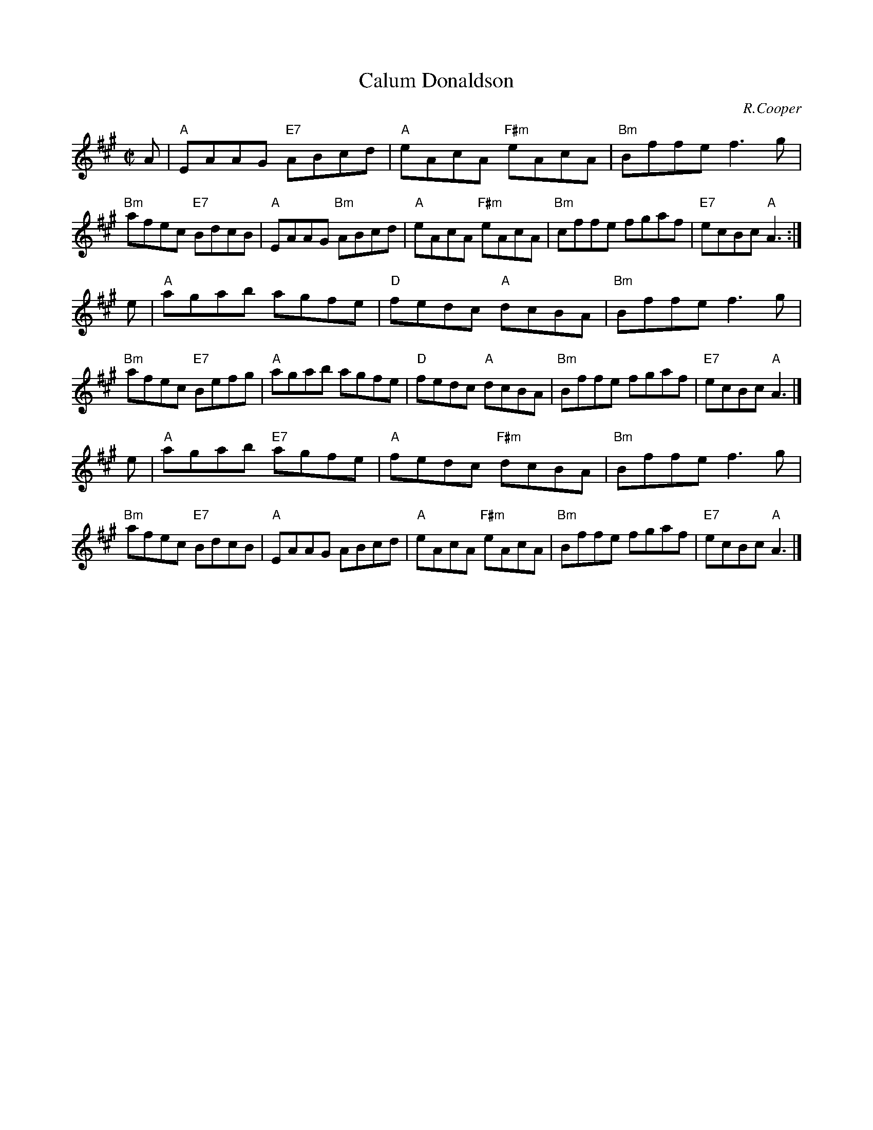 X: 1
T: Calum Donaldson
C: R.Cooper
R: reel
Z: 2014 John Chambers <jc:trillian.mit.edu>
S: PDF image of set for The Highlandman Kissed His Mother from George Meikle 2012
M: C|
L: 1/8
K: A
A |\
"A"EAAG "E7"ABcd | "A"eAcA "F#m"eAcA |\
"Bm"Bffe f3g | "Bm"afec "E7"BdcB |\
"A"EAAG "Bm"ABcd | "A"eAcA "F#m"eAcA |\
"Bm"cffe fgaf | "E7"ecBc "A"A3 :|
e |\
"A"agab agfe | "D"fedc "A"dcBA |\
"Bm"Bffe f3g | "Bm"afec "E7"Befg |\
"A"agab agfe | "D"fedc "A"dcBA |\
"Bm"Bffe fgaf | "E7"ecBc "A"A3 |]
e |\
"A"agab "E7"agfe | "A"fedc "F#m"dcBA |\
"Bm"Bffe f3g | "Bm"afec "E7"BdcB |\
"A"EAAG ABcd | "A"eAcA "F#m"eAcA |\
"Bm"Bffe fgaf | "E7"ecBc "A"A3 |]
